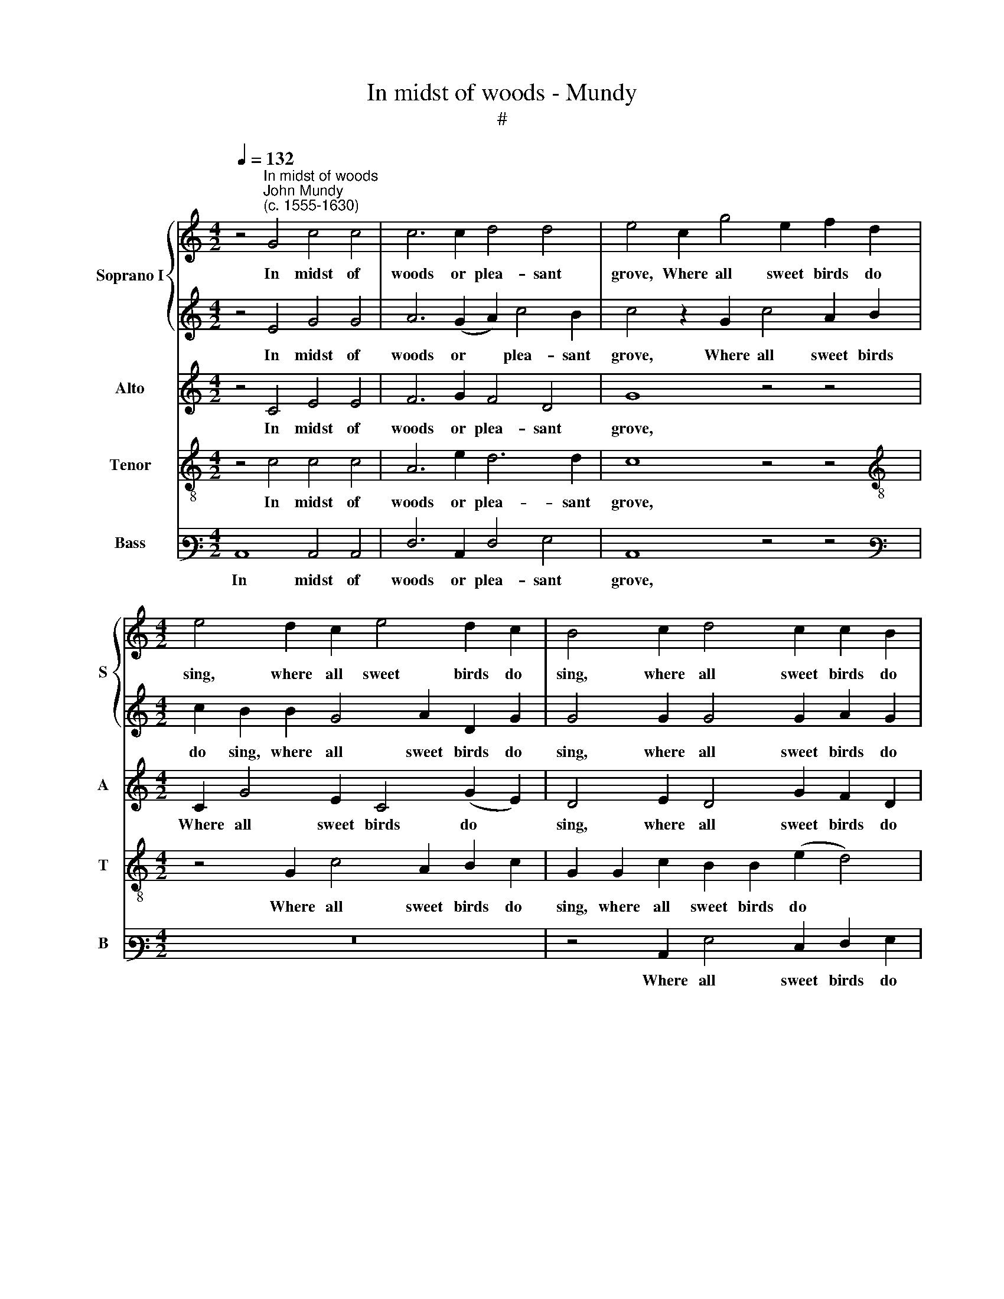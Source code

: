 X:1
T:In midst of woods - Mundy
T:#
%%score { 1 | 2 } 3 4 5
L:1/8
Q:1/4=132
M:4/2
K:C
V:1 treble nm="Soprano I" snm="S"
V:2 treble 
V:3 treble nm="Alto" snm="A"
V:4 treble-8 nm="Tenor" snm="T"
V:5 bass3 nm="Bass" snm="B"
V:1
 z4"^In midst of woods""^John Mundy\n(c. 1555-1630)" G4 c4 c4 | c6 c2 d4 d4 | e4 c2 g4 e2 f2 d2 | %3
w: In midst of|woods or plea- sant|grove, Where all sweet birds do|
[M:4/2] e4 d2 c2 e4 d2 c2 | B4 c2 d4 c2 c2 B2 | c8 z4 c4 | c6 c2 c4 z2 c2 | f2 c2 A2 B2 c8 | %8
w: sing, where all sweet birds do|sing, where all sweet birds do|sing, Me-|thought I heard, I|heard so rare a sound,|
 z4 d4 d6 d2 | d4 z2 d2 g2 d2 B2 ^c2 | d4 z2 d2 e3 f g2 e2 | d4 z2 d2 f3 f e4 | %12
w: me- thought I|heard, I heard so rare a|sound, Which made the heavens to|ring, the heavens to ring,|
 z4 z2 e2 f3 g a2 g2 | e4 z2 c2 c2 c2 e4 | z4 z4 z2 d2 d2 d2 | g4 e6 ^f4 f2 | g6 e2 a4 g4 | %17
w: which made the heavens to|ring. The charm was good,|the charm was|good, the charm was|good, the noise full|
 ^f4 z2 d2 g4 =f4 | e8 z2 c2 d2 B2 | d2 c2 A4 z4 z2 c2 | B2 G2 B2 ^c2 d8 | d4 d2 e2 d6 f2 | %22
w: sweet, the noise full|sweet, Each bird did|play his part, each|bird did play his part,|And I ad- mir'd to|
 e4 d4 e4 z2 g2- | g2 e4 c4 f4 e2 | d4 z4 z4 z2 d2- | %25
w: hear the same; Joy|* sprung in- to my|heart, joy|
[Q:1/4=130] d2[Q:1/4=127] B4[Q:1/4=123] G4[Q:1/4=119] c4[Q:1/4=116] B2 |[Q:1/4=116] c16 |] %27
w: * sprung in- to my|heart.|
V:2
 z4 E4 G4 G4 | A6 (G2 A2) c4 B2 | c4 z2 G2 c4 A2 B2 |[M:4/2] c2 B2 B2 G4 A2 D2 G2 | %4
w: In midst of|woods or * plea- sant|grove, Where all sweet birds|do sing, where all sweet birds do|
 G4 G2 G4 G2 A2 G2 | G8 z4 A4 | A6 A2 A4 z2 A2 | A3 A A2 G2 G8 | z4 B4 B6 A2 | %9
w: sing, where all sweet birds do|sing, Me-|thought I heard, I|heard so rare a sound,|me- thought I|
 B4 z2 B2 B3 B B2 A2 | A8 z4 z2 G2 | B3 c d2 B2 A4 z2 G2 | B3 c d2 ^c2 d3 =c A2 B2 | c8 z4 z2 G2 | %14
w: heard, I heard so rare a|sound, Which|made the heavens to ring, which|made the heavens to ring, the heavens to|ring. The|
 G2 G2 c4 B4 B4 | z2 G2 G2 G2 c2 A2 A2 A2 | B6 A4 d4 ^c2 | d6 B4 c4 B2 | c6 G2 E2 C2 G4- | %19
w: charm was good, was good,|the charm was good, the charm was|good, the noise full|sweet, the noise so|sweet, Each bird did play|
 G4 F4 G6 A2 | G2 B2 B2 A2 A8 | B4 B2 c2 B6 (A2 | G2) c4 B2 c6 c2 | c8 z4 z2 c2- | %24
w: * his part, each|bird did play his part,|And I ad- mir'd to|* hear the same; the|same, Joy|
 c2 B4 A4 G4 ^F2 | G4 G4 c2 G2 A2 G2 | G16 |] %27
w: * sprung in- to my|heart, joy sprung in- to my|heart.|
V:3
 z4 C4 E4 E4 | F6 G2 F4 D4 | G8 z4 z4 |[M:4/2] C2 G4 E2 C4 (G2 E2) | D4 E2 D4 G2 F2 D2 | E8 z4 F4 | %6
w: In midst of|woods or plea- sant|grove,|Where all sweet birds do *|sing, where all sweet birds do|sing, Me-|
 F6 F2 F4 z2 F2 | F3 F F2 D2 E8 | z4 G4 G6 ^F2 | G4 z2 G2 G3 G G2 E2 | ^F4 z4 z2 C2 E3 =F | %11
w: thought I heard, I|heard so rare a sound,|me- thought I|heard, I heard so rare a|sound, Which made the|
 G2 G2 D2 G2 F3 F G2 E2 | D2 E2 F2 E2 A3 (G F2 D2) | G8 z2 G2 G4 | E2 G4 ^F2 G6 G2 | %15
w: heavens to ring, which made the heavens to|ring, which made the heavens to * *|ring. The charm|was good, the charm was|
 D4 z2 C4 D4 D2 | D6 C2 D4 G4 | A4 ^F2 G4 (E2 =F4) | G8 z2 C2 B,2 G,2 | B,2 (C2 D4) E4 E4 | %20
w: good, the charm was|good, the noise full|sweet, the noise so *|sweet, Each bird did|play his * part, each|
 D3 D G2 E2 ^F8 | G4 G2 G2 G6 F2 | G6 G2 G4 G2 E2- | E2 C2 C2 E2 F3 G A2 G2 | G4 G2 F3 E D4 D2 | %25
w: bird did play his part,|And I ad- mir'd to|hear the same; Joy sprung|* in- to my heart, in- to my|heart, joy sprung in- to my|
 D4 E4 G3 G F2 D2 | E16 |] %27
w: heart, joy sprung in- to my|heart.|
V:4
 z4 c4 c4 c4 | A6 e2 d6 d2 | c8 z4 z4 |[M:4/2][K:treble-8] z4 G2 c4 A2 B2 c2 | %4
w: In midst of|woods or plea- sant|grove,|Where all sweet birds do|
 G2 G2 c2 B2 B2 (e2 d4) | c8 z4 c4 | c6 F2 c4 z2 c2 | c2 A2 d3 d c8 | z4 B4 d6 d2 | %9
w: sing, where all sweet birds do *|sing Me-|thought I heard, I|heard so rare a sound,|me- thought I|
 d4 z2 d2 d2 B2 e3 e | d8 z4 z4 | z2 G2 B3 c d2 d2 G2 c2 | B2 G2 A8 d4 | c8 z2 e2 e2 e2 | %14
w: heard, I heard so rare a|sound,|Which made the heavens to ring, which|made the heavens to|ring. The charm was|
 e4 c4 d4 z2 G2 | G2 G2 c2 c2 A2 D2 A4 | (G6 c2) A4 e4 | A6 B2 G2 G2 d4 | z2 G2 E2 C2 c2 A2 G4 | %19
w: good, was good, the|charm was good, the charm was good,|the * noise full|sweet, the noise full sweet,|Each bird did play his part,|
 z4 z2 A2 B2 c2 c2 A2 | B4 e4 d8 | d4 d2 c2 d6 d2 | B2 (c2 d4) c8 | z4 z2 c4 A4 c2 | %24
w: each bird did play his|part, his part,|And I ad- mir'd to|hear the * same;|Joy sprung in-|
 d3 d e2 c2 c2 B2 A3 A | B4 G2 c4 e2 d3 d | c16 |] %27
w: to my heart, joy sprung in- to my|heart, joy sprng in- to my|heart.|
V:5
 C,8 C,4 C,4 | F,6 C,2 F,4 G,4 | C,8 z4 z4 |[M:4/2][K:bass3] z16 | z4 C,2 G,4 E,2 F,2 G,2 | %5
w: In midst of|woods or plea- sant|grove,||Where all sweet birds do|
 C,8 z4 F,4 | F,6 F,2 F,4 z2 F,2 | F,3 F, F,2 G,2 C,8 | z4 G,4 G,6 D,2 | %9
w: sing, Me-|thought I heard, I|heard so rare a sound,|me- thought I|
 G,4 z2 G,2 G,3 G, G,2 A,2 | D,8 z4 z4 | z4 z4 z2 D,2 E,3 F, | G,2 E,2 D,2 A,2 D,3 E, F,2 G,2 | %13
w: heard, I heard so rare a|sound,|Which made the|heavens to ring, which made the heavens to|
 C,8 z2 C,2 C,2 C,2 | C4 A,4 G,8 | z4 z4 z2 D,2 D,2 D,2 | G,6 A,2 ^F,4 E,4 | D,6 G,2 E,4 D,4 | %18
w: ring. The charm was|good, was good,|the charm was|good, the noise full|sweet, the noise full|
 C,8 z4 z4 | z4 z2 F,2 E,2 C,2 E,2 F,2 | G,3 G, G,2 A,2 D,8 | G,4 G,2 C,2 G,6 D,2 | %22
w: sweet,|Each bird did play his|part, did play his part,|And I ad- mir'd to|
 E,2 (C,2 G,4) C,8 | C4 A,4 F,4 F,2 C,2 | G,4 E,2 F,4 G,2 D,4 | G,4 E,4 C,4 F,2 G,2 | C,16 |] %27
w: hear the * same;|Joy sprung in- to my|heart, in- to my heart,|joy sprung in- to my|heart.|

